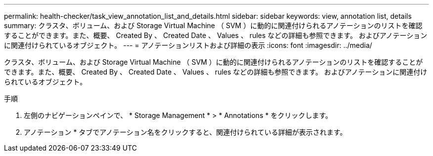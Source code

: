 ---
permalink: health-checker/task_view_annotation_list_and_details.html 
sidebar: sidebar 
keywords: view, annotation list, details 
summary: クラスタ、ボリューム、および Storage Virtual Machine （ SVM ）に動的に関連付けられるアノテーションのリストを確認することができます。また、概要、 Created By 、 Created Date 、 Values 、 rules などの詳細も参照できます。 およびアノテーションに関連付けられているオブジェクト。 
---
= アノテーションリストおよび詳細の表示
:icons: font
:imagesdir: ../media/


[role="lead"]
クラスタ、ボリューム、および Storage Virtual Machine （ SVM ）に動的に関連付けられるアノテーションのリストを確認することができます。また、概要、 Created By 、 Created Date 、 Values 、 rules などの詳細も参照できます。 およびアノテーションに関連付けられているオブジェクト。

.手順
. 左側のナビゲーションペインで、 * Storage Management * > * Annotations * をクリックします。
. アノテーション * タブでアノテーション名をクリックすると、関連付けられている詳細が表示されます。

